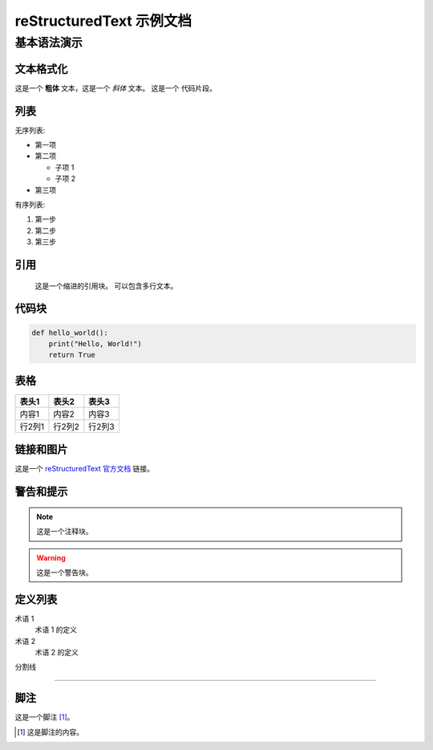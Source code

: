 reStructuredText 示例文档
============================

基本语法演示
---------------

文本格式化
~~~~~~~~~~~
这是一个 **粗体** 文本，这是一个 *斜体* 文本。
这是一个 ``代码片段``。

列表
~~~~
无序列表:

* 第一项
* 第二项

  * 子项 1
  * 子项 2

* 第三项

有序列表:

1. 第一步
2. 第二步
3. 第三步

引用
~~~~~
    这是一个缩进的引用块。
    可以包含多行文本。

代码块
~~~~~~~~
.. code-block:: python

    def hello_world():
        print("Hello, World!")
        return True

表格
~~~~~
+--------+--------+--------+
| 表头1  | 表头2  | 表头3  |
+========+========+========+
| 内容1  | 内容2  | 内容3  |
+--------+--------+--------+
| 行2列1 | 行2列2 | 行2列3 |
+--------+--------+--------+

链接和图片
~~~~~~~~~~~~~
这是一个 `reStructuredText 官方文档 <https://docutils.sourceforge.io/rst.html>`_ 链接。

警告和提示
~~~~~~~~~~~~
.. note::
   这是一个注释块。

.. warning::
   这是一个警告块。

定义列表
~~~~~~~~~
术语 1
    术语 1 的定义

术语 2
    术语 2 的定义

分割线

--------------

脚注
~~~~~
这是一个脚注 [#f1]_。

.. [#f1] 这是脚注的内容。 
